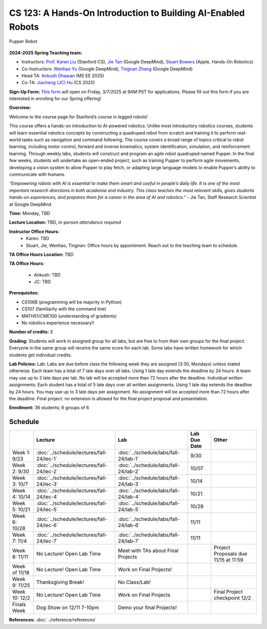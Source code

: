 CS 123: A Hands-On Introduction to Building AI-Enabled Robots
#######################################################

.. figure:: _static/pupper_splash.jpg
    :align: center
    :alt: Pupper

    Pupper Robot

**2024-2025 Spring Teaching team:** 

* Instructors: `Prof. Karen Liu <https://tml.stanford.edu/people/karen-liu>`_ (Stanford CS), `Jie Tan <https://www.jie-tan.net/>`_ (Google DeepMind), `Stuart Bowers <https://handsonrobotics.org/>`_ (Apple, Hands-On Robotics)
* Co-Instructors: `Wenhao Yu <https://wenhaoyu.weebly.com/>`_ (Google DeepMind), `Tingnan Zhang <https://www.linkedin.com/in/tingnanzhang/>`_ (Google DeepMind)
* Head TA: `Ankush Dhawan <https://www.linkedin.com/in/ankush-dhawan/>`_ (MS EE 2025)
* Co-TA: `Jiacheng (JC) Hu <https://www.linkedin.com/in/jc-hu-838150233/>`_ (CS 2025)

**Sign-Up Form:** `This form <https://docs.google.com/forms/d/e/1FAIpQLScDPi8bazMjzMV2KLJAHexqzImbAnLQojnsOLfJG0dlEXDcjg/viewform?usp=sharing>`_ will open on Friday, 3/7/2025 at 9AM PST for applications. Please fill out this form if you are interested in enrolling for our Spring offering!

**Overview:**

Welcome to the course page for Stanford’s course in legged robots!

This course offers a hands-on introduction to AI-powered robotics. Unlike most introductory robotics courses, students will learn essential robotics concepts by constructing a quadruped robot from scratch and training it to perform real-world tasks such as navigation and command following. The course covers a broad range of topics critical to robot learning, including motor control, forward and inverse kinematics, system identification, simulation, and reinforcement learning. Through weekly labs, students will construct and program an agile robot quadruped named Pupper. In the final few weeks, students will undertake an open-ended project, such as training Pupper to perform agile movements, developing a vision system to allow Pupper to play fetch, or adapting large language models to enable Pupper’s ability to communicate with humans.

*“Empowering robots with AI is essential to make them smart and useful in people’s daily life. It is one of the most important research directions in both academia and industry. This class teaches the most relevant skills, gives students hands-on experiences, and prepares them for a career in the area of AI and robotics.”* - Jie Tan, Staff Research Scientist at Google DeepMind

**Time:** Monday, TBD

**Lecture Location:** TBD, *in-person attendance required*

**Instructor Office Hours:**
    * Karen: TBD
    * Stuart, Jie, Wenhao, Tingnan: Office hours by appointment. Reach out to the teaching team to schedule. 

**TA Office Hours Location:**
TBD

**TA Office Hours:**

    * Ankush: TBD
    * JC: TBD


**Prerequisites:**

* CS106B (programming will be majority in Python)

* CS107 (familiarity with the command line) 

* MATH51/CME100 (understanding of gradients)

* No robotics experience necessary!!

**Number of credits:** 3

**Grading:** Students will work in assigned group for all labs, but are free to from their own groups for the final project. Everyone in the same group will receive the same score for each lab. Some labs have written homework for which students get individual credits.

**Lab Policies:**  Lab: Labs are due before class the following week they are assigned (3:30, Mondays) unless stated otherwise. Each team has a total of 7 late days over all labs. Using 1 late day extends the deadline by 24 hours. A team may use up to 3 late days per lab. No lab will be accepted more than 72 hours after the deadline.
Individual written assignments: Each student has a total of 5 late days over all written assignments. Using 1 late day extends the deadline by 24 hours. You may use up to 3 late days per assignment. No assignment will be accepted more than 72 hours after the deadline.
Final project: no extension is allowed for the final project proposal and presentation.

**Enrollment:** 36 students; 6 groups of 6

Schedule
===========

+------------------+---------------------------------------------------+-------------------------------------------+------------------+--------------------------------------------------+
|                  | Lecture                                           | Lab                                       | Lab Due Date     | Other                                            |
+==================+===================================================+===========================================+==================+==================================================+
| Week 1: 9/23     | :doc:`../schedule/lectures/fall-24/lec-1`         |    :doc:`../schedule/labs/fall-24/lab-1`  |      9/30        |                                                  |
+------------------+---------------------------------------------------+-------------------------------------------+------------------+--------------------------------------------------+
| Week 2: 9/30     | :doc:`../schedule/lectures/fall-24/lec-2`         | :doc:`../schedule/labs/fall-24/lab-2`     |     10/07        |                                                  |
+------------------+---------------------------------------------------+-------------------------------------------+------------------+--------------------------------------------------+
| Week 3: 10/7     | :doc:`../schedule/lectures/fall-24/lec-3`         | :doc:`../schedule/labs/fall-24/lab-3`     |     10/14        |                                                  |
+------------------+---------------------------------------------------+-------------------------------------------+------------------+--------------------------------------------------+
| Week 4: 10/14    | :doc:`../schedule/lectures/fall-24/lec-4`         |   :doc:`../schedule/labs/fall-24/lab-4`   |    10/21         |                                                  |
+------------------+---------------------------------------------------+-------------------------------------------+------------------+--------------------------------------------------+
| Week 5: 10/21    | :doc:`../schedule/lectures/fall-24/lec-5`         |  :doc:`../schedule/labs/fall-24/lab-5`    |      10/28       |                                                  |
+------------------+---------------------------------------------------+-------------------------------------------+------------------+--------------------------------------------------+
| Week 6: 10/28    | :doc:`../schedule/lectures/fall-24/lec-6`         |   :doc:`../schedule/labs/fall-24/lab-6`   |       11/11      |                                                  |
+------------------+---------------------------------------------------+-------------------------------------------+------------------+--------------------------------------------------+
| Week 7: 11/4     |   :doc:`../schedule/lectures/fall-24/lec-7`       |   :doc:`../schedule/labs/fall-24/lab-7`   |       11/11      |                                                  |
+------------------+---------------------------------------------------+-------------------------------------------+------------------+--------------------------------------------------+
| Week 8: 11/11    |    No Lecture! Open Lab Time                      | Meet with TAs about Final Projects        |                  | Project Proposals due 11/15 at 11:59             |
+------------------+---------------------------------------------------+-------------------------------------------+------------------+--------------------------------------------------+
| Week of 11/18    |      No Lecture! Open Lab Time                    |   Work on Final Projects!                 |                  |                                                  |
+------------------+---------------------------------------------------+-------------------------------------------+------------------+--------------------------------------------------+
| Week 9: 11/25    |          Thanksgiving Break!                      |       No Class/Lab!                       |                  |                                                  |
+------------------+---------------------------------------------------+-------------------------------------------+------------------+--------------------------------------------------+
| Week 10: 12/2    | No Lecture! Open Lab Time                         |    Work on Final Projects                 |                  |     Final Project checkpoint 12/2                |
+------------------+---------------------------------------------------+-------------------------------------------+------------------+--------------------------------------------------+
| Finals Week      | Dog Show on 12/11 7-10pm                          |     Demo your final Projects!             |                  |                                                  |
+------------------+---------------------------------------------------+-------------------------------------------+------------------+--------------------------------------------------+

**References:** :doc:`../reference/references`
    

